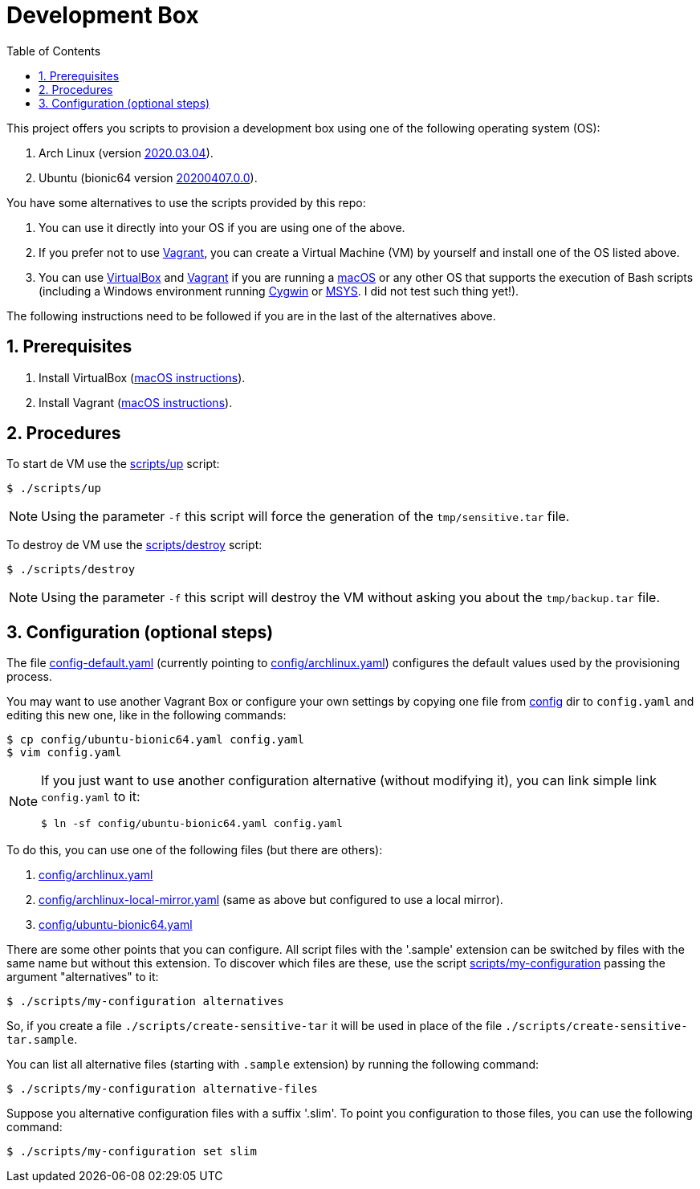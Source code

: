 = Development Box
:toc:
:icons: font
:numbered:

:archlinux-version:  2020.03.04
:ubuntu-version: 20200407.0.0

:uri-archlinux-version: https://app.vagrantup.com/archlinux/boxes/archlinux/versions/{archlinux-version}
:uri-ubuntu-version: https://app.vagrantup.com/ubuntu/boxes/bionic64/versions/{ubuntu-version}
:uri-macos-virtualbox-install-instructions: https://github.com/paulojeronimo/dicas-osx/blob/master/homebrew.md#virtualbox
:uri-macos-vagrant-install-instructions: https://github.com/paulojeronimo/dicas-osx/blob/master/homebrew.md#vagrant

:archlinux: https://archlinux.org[Arch Linux^]
:ubuntu: https://ubuntu.org[Ubuntu^]
:macOS: https://www.apple.com/macos/catalina/[macOS^]
:Cygwin: https://www.cygwin.com/[Cygwin^]
:MSYS: http://www.mingw.org/wiki/MSYS[MSYS^]
:VirtualBox: https://virtualbox.org[VirtualBox^]
:Vagrant: https://www.vagrantup.com/[Vagrant^]

:sensitive-tar: tmp/sensitive.tar
:backup-tar: tmp/backup.tar

This project offers you scripts to provision a
development box using one of the following
operating system (OS):

. Arch Linux (version {uri-archlinux-version}[
{archlinux-version}^]).
. Ubuntu (bionic64 version {uri-ubuntu-version}[
{ubuntu-version}^]).

You have some alternatives to use the scripts
provided by this repo:

. You can use it directly into your OS if you are
using one of the above.
. If you prefer not to use {Vagrant}, you can
create a Virtual Machine (VM) by yourself and
install one of the OS listed above.
. You can use {VirtualBox} and {Vagrant} if you
are running a {macOS} or any other OS that
supports the execution of Bash scripts
(including a Windows environment running {Cygwin}
or {MSYS}. [red]#I did not test such thing yet!#).

The following instructions need to be
followed if you are in the last of the
alternatives above.

== Prerequisites

. Install VirtualBox
  ({uri-macos-virtualbox-install-instructions}[macOS
instructions^]).
. Install Vagrant
  ({uri-macos-vagrant-install-instructions}[macOS
instructions^]).

== Procedures

To start de VM use the link:scripts/up[] script:

----
$ ./scripts/up
----

NOTE: Using the parameter `-f` this script will
force the generation of the `{sensitive-tar}`
file.

To destroy de VM use the link:scripts/destroy[]
script:

----
$ ./scripts/destroy
----

NOTE: Using the parameter `-f` this script will
destroy the VM without asking you about the
`{backup-tar}` file.

== Configuration (optional steps)

The file link:config-default.yaml[] (currently
pointing to link:config/archlinux.yaml[])
configures the default values used by the
provisioning process.

You may want to use another Vagrant Box or
configure your own settings by copying one file
from link:config[] dir to `config.yaml`
and editing this new one, like in the following
commands:

----
$ cp config/ubuntu-bionic64.yaml config.yaml
$ vim config.yaml
----

[NOTE]
====
If you just want to use another configuration
alternative (without modifying it), you can link
simple link `config.yaml` to it:

----
$ ln -sf config/ubuntu-bionic64.yaml config.yaml
----
====

To do this, you can use one of the following
files (but there are others):

. link:config/archlinux.yaml[]
. link:config/archlinux-local-mirror.yaml[] (same
  as above but configured to use a local mirror).
. link:config/ubuntu-bionic64.yaml[]

There are some other points that you can
configure.
All script files with the '.sample' extension can
be switched by files with the same name but
without this extension.
To discover which files are these, use the script
link:scripts/my-configuration[] passing the
argument "alternatives" to it:

----
$ ./scripts/my-configuration alternatives
----

So, if you create a file
`./scripts/create-sensitive-tar` it will be used
in place of the file
`./scripts/create-sensitive-tar.sample`.

You can list all alternative files (starting with
`.sample` extension) by running the following
command:

----
$ ./scripts/my-configuration alternative-files
----

Suppose you alternative configuration files
with a suffix '.slim'. To point you configuration
to those files, you can use the following
command:

----
$ ./scripts/my-configuration set slim
----
